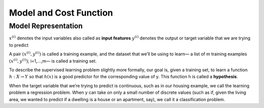 .. _model_and_cost_function:

Model and Cost Function
=======================

Model Representation
--------------------


:math:`x^{(i)}` denotes the input variables also called as **input features**
:math:`y^{(i)}` denotes the output or target variable that we are trying to predict

A pair :math:`{(x^{(i)}, y^{(i)})}` is called a training example, and the dataset that we’ll be using to learn— 
a list of m training examples :math:`{(x^{(i)}, y^{(i)})}`; i=1,...,m— is called a training set.

To describe the supervised learning problem slightly more formally, our goal is, given a training set, 
to learn a function :math:`h : X → Y` so that :math:`h(x)` is a good predictor for the corresponding value of y. 
This function h is called a **hypothesis**. 

.. image:: ../images/hypothesis_process.png
    :align: center

.. image:: ../images/hypothesis_formula.png
    :width: 250px
    :align: center

When the target variable that we’re trying to predict is continuous, such as in our housing example, we call the learning problem a regression problem. When y can take on only a small number of discrete values (such as if, given the living area, we wanted to predict if a dwelling is a house or an apartment, say), we call it a classification problem.
